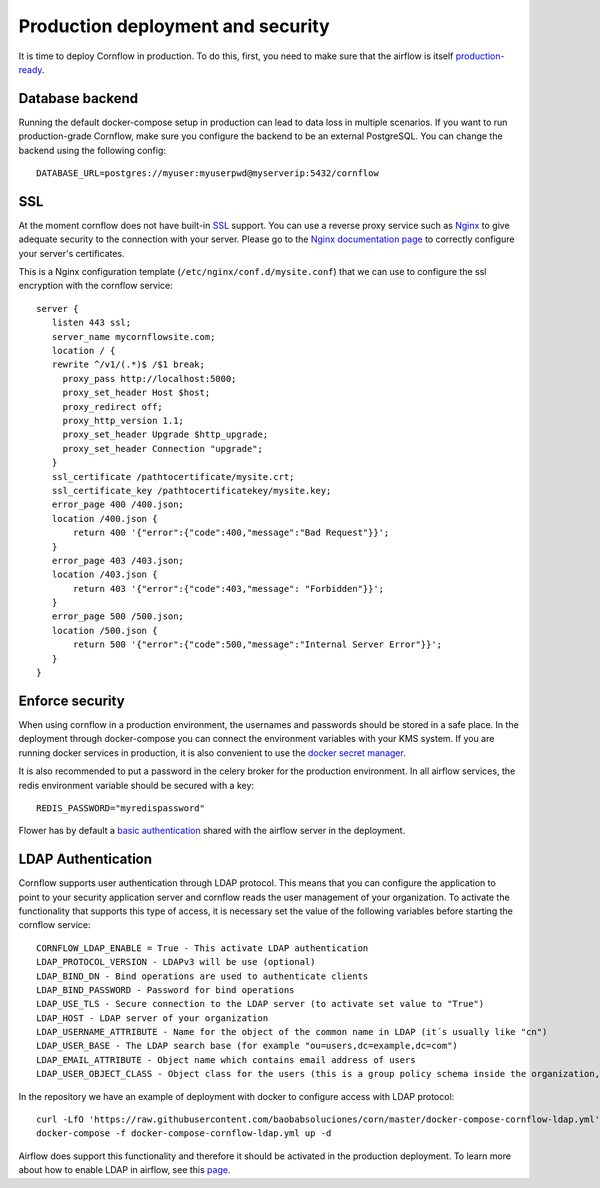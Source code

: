 Production deployment and security
---------------------------------------

It is time to deploy Cornflow in production. To do this, first, you need to make sure that the airflow is itself `production-ready <https://airflow.apache.org/docs/apache-airflow/stable/production-deployment.html>`_.

Database backend
*****************

Running the default docker-compose setup in production can lead to data loss in multiple scenarios. If you want to run production-grade Cornflow, make sure you configure the backend to be an external PostgreSQL.
You can change the backend using the following config::

    DATABASE_URL=postgres://myuser:myuserpwd@myserverip:5432/cornflow

SSL
******

At the moment cornflow does not have built-in `SSL <https://en.wikipedia.org/wiki/Transport_Layer_Security>`_ support. You can use a reverse proxy service such as `Nginx <http://nginx.org/>`_ to give adequate security to the connection with your server.
Please go to the `Nginx documentation page <http://nginx.org/en/docs/http/configuring_https_servers.html>`_ to correctly configure your server's certificates. 

This is a Nginx configuration template (``/etc/nginx/conf.d/mysite.conf``) that we can use to configure the ssl encryption with the cornflow service::

    server {
       listen 443 ssl;
       server_name mycornflowsite.com;
       location / {
       rewrite ^/v1/(.*)$ /$1 break;
         proxy_pass http://localhost:5000;
         proxy_set_header Host $host;
         proxy_redirect off;
         proxy_http_version 1.1;
         proxy_set_header Upgrade $http_upgrade;
         proxy_set_header Connection "upgrade";
       }
       ssl_certificate /pathtocertificate/mysite.crt;
       ssl_certificate_key /pathtocertificatekey/mysite.key;
       error_page 400 /400.json;
       location /400.json {
           return 400 '{"error":{"code":400,"message":"Bad Request"}}';
       }
       error_page 403 /403.json;
       location /403.json {
           return 403 '{"error":{"code":403,"message": "Forbidden"}}';
       }
       error_page 500 /500.json;
       location /500.json {
           return 500 '{"error":{"code":500,"message":"Internal Server Error"}}';
       }
    }

Enforce security
********************

When using cornflow in a production environment, the usernames and passwords should be stored in a safe place. In the deployment through docker-compose you can connect the environment variables with your KMS system.
If you are running docker services in production, it is also convenient to use the `docker secret manager <https://docs.docker.com/engine/swarm/secrets/#use-secrets-in-compose>`_.

It is also recommended to put a password in the celery broker for the production environment. In all airflow services, the redis environment variable should be secured with a key::

    REDIS_PASSWORD="myredispassword"

Flower has by default a `basic authentication <https://flower.readthedocs.io/en/latest/auth.html>`_ shared with the airflow server in the deployment.

LDAP Authentication
**********************

Cornflow supports user authentication through LDAP protocol. This means that you can configure the application to point to your security application server and cornflow reads the user management of your organization.
To activate the functionality that supports this type of access, it is necessary set the value of the following variables before starting the cornflow service::

    CORNFLOW_LDAP_ENABLE = True - This activate LDAP authentication
    LDAP_PROTOCOL_VERSION - LDAPv3 will be use (optional)
    LDAP_BIND_DN - Bind operations are used to authenticate clients
    LDAP_BIND_PASSWORD - Password for bind operations
    LDAP_USE_TLS - Secure connection to the LDAP server (to activate set value to "True")
    LDAP_HOST - LDAP server of your organization
    LDAP_USERNAME_ATTRIBUTE - Name for the object of the common name in LDAP (it´s usually like "cn")
    LDAP_USER_BASE - The LDAP search base (for example "ou=users,dc=example,dc=com")
    LDAP_EMAIL_ATTRIBUTE - Object name which contains email address of users
    LDAP_USER_OBJECT_CLASS - Object class for the users (this is a group policy schema inside the organization, for example "inetOrgPerson")

In the repository we have an example of deployment with docker to configure access with LDAP protocol::

    curl -LfO 'https://raw.githubusercontent.com/baobabsoluciones/corn/master/docker-compose-cornflow-ldap.yml'
    docker-compose -f docker-compose-cornflow-ldap.yml up -d

Airflow does support this functionality and therefore it should be activated in the production deployment. To learn more about how to enable LDAP in airflow, see this `page <https://airflow.apache.org/docs/apache-airflow/1.10.1/security.html#ldap>`_.